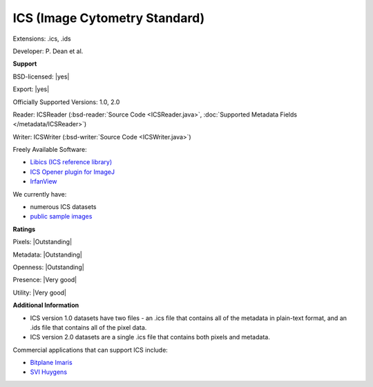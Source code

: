 .. index:: ICS (Image Cytometry Standard)
.. index:: .ics, .ids

ICS (Image Cytometry Standard)
===============================================================================

Extensions: .ics, .ids

Developer: P. Dean et al.


**Support**


BSD-licensed: |yes|

Export: |yes|

Officially Supported Versions: 1.0, 2.0

Reader: ICSReader (:bsd-reader:`Source Code <ICSReader.java>`, :doc:`Supported Metadata Fields </metadata/ICSReader>`)

Writer: ICSWriter (:bsd-writer:`Source Code <ICSWriter.java>`)

Freely Available Software:

- `Libics (ICS reference library) <http://libics.sourceforge.net/>`_ 
- `ICS Opener plugin for ImageJ <https://valelab4.ucsf.edu/~nstuurman/IJplugins/Ics_Opener.html>`_ 
- `IrfanView <https://www.irfanview.com/>`_


We currently have:

* numerous ICS datasets
* `public sample images <https://downloads.openmicroscopy.org/images/ICS/>`__



**Ratings**


Pixels: |Outstanding|

Metadata: |Outstanding|

Openness: |Outstanding|

Presence: |Very good|

Utility: |Very good|

**Additional Information**


* ICS version 1.0 datasets have two files - an .ics file that contains 
  all of the metadata in plain-text format, and an .ids file that 
  contains all of the pixel data. 
* ICS version 2.0 datasets are a single .ics file that contains both 
  pixels and metadata. 

Commercial applications that can support ICS include: 

* `Bitplane Imaris <http://www.bitplane.com/>`_ 
* `SVI Huygens <http://svi.nl/>`_
